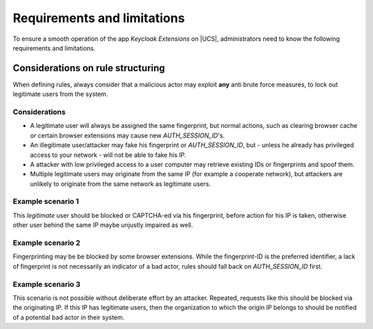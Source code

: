 .. _app-limitations:

****************************
Requirements and limitations
****************************

To ensure a smooth operation of the app *Keycloak Extensions*
on |UCS|, administrators need to know the following requirements
and limitations.

.. _limitation-security-issues:

Considerations on rule structuring
==================================

When defining rules, always consider that a malicious actor may exploit
**any** anti brute force measures, to lock out legitimate users from the system.

Considerations
--------------

- A legitimate user will always be assigned the same fingerprint, but normal actions,
  such as clearing browser cache or certain browser extensions may cause new *AUTH_SESSION_ID*'s.

- An illegitimate user/attacker may fake his fingerprint or *AUTH_SESSION_ID*, but 
  - unless he already has privileged access to your network - will not be able to fake his IP.

- A attacker with low privileged access to a user computer may retrieve existing IDs
  or fingerprints and spoof them.

- Multiple legitimate users may originate from the same IP (for example a cooperate network), but
  attackers are unlikely to originate from the same network as legitimate users.

Example scenario 1
------------------

.. admonition:: Description
   A user repeatedly fails his authentication, because he is trying to remember his password.
   As he is not trying to conceal his identity his IP and fingerprint will constant.

This *legitimate* user should be blocked or CAPTCHA-ed via his fingerprint, before action for his IP is taken, otherwise other user behind the same IP maybe unjustly impaired as well.

Example scenario 2
------------------

.. admonition:: Description
   A user repeatably sends bad authentication requests without any fingerprint.

Fingerprinting may be be blocked by some browser extensions. While the fingerprint-ID
is the preferred identifier, a lack of fingerprint is not necessarily an indicator
of a bad actor, rules should fall back on *AUTH_SESSION_ID* first.

Example scenario 3
------------------

.. admonition:: Description
   A user repeatably sends bad authentication requests without any fingerprint or device ID.

This scenario is not possible without deliberate effort by an attacker. Repeated, requests like this
should be blocked via the originating IP. If this IP has legitimate users, then the organization
to which the origin IP belongs to should be notified of a potential bad actor in their system.
